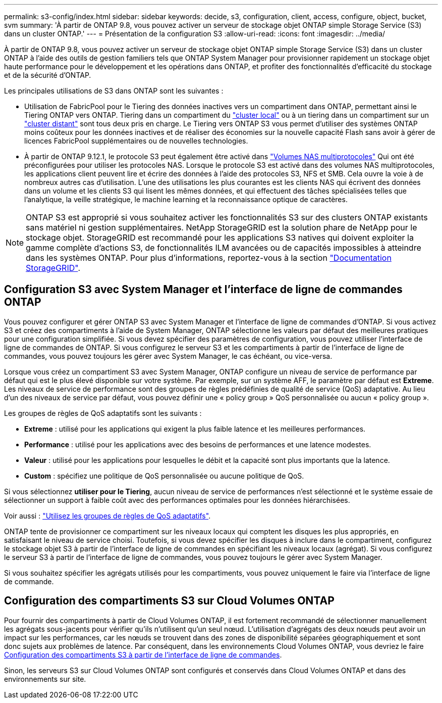 ---
permalink: s3-config/index.html 
sidebar: sidebar 
keywords: decide, s3, configuration, client, access, configure, object, bucket, svm 
summary: 'À partir de ONTAP 9.8, vous pouvez activer un serveur de stockage objet ONTAP simple Storage Service (S3) dans un cluster ONTAP.' 
---
= Présentation de la configuration S3
:allow-uri-read: 
:icons: font
:imagesdir: ../media/


[role="lead"]
À partir de ONTAP 9.8, vous pouvez activer un serveur de stockage objet ONTAP simple Storage Service (S3) dans un cluster ONTAP à l'aide des outils de gestion familiers tels que ONTAP System Manager pour provisionner rapidement un stockage objet haute performance pour le développement et les opérations dans ONTAP, et profiter des fonctionnalités d'efficacité du stockage et de la sécurité d'ONTAP.

Les principales utilisations de S3 dans ONTAP sont les suivantes :

* Utilisation de FabricPool pour le Tiering des données inactives vers un compartiment dans ONTAP, permettant ainsi le Tiering ONTAP vers ONTAP. Tiering dans un compartiment du link:enable-ontap-s3-access-local-fabricpool-task.html["cluster local"] ou à un tiering dans un compartiment sur un link:enable-ontap-s3-access-remote-fabricpool-task.html["cluster distant"] sont tous deux pris en charge.
Le Tiering vers ONTAP S3 vous permet d'utiliser des systèmes ONTAP moins coûteux pour les données inactives et de réaliser des économies sur la nouvelle capacité Flash sans avoir à gérer de licences FabricPool supplémentaires ou de nouvelles technologies.
* À partir de ONTAP 9.12.1, le protocole S3 peut également être activé dans
link:../s3-multiprotocol/index.html["Volumes NAS multiprotocoles"] Qui ont été préconfigurées pour utiliser les protocoles NAS. Lorsque le protocole S3 est activé dans des volumes NAS multiprotocoles, les applications client peuvent lire et écrire des données à l'aide des protocoles S3, NFS et SMB. Cela ouvre la voie à de nombreux autres cas d'utilisation.
L'une des utilisations les plus courantes est les clients NAS qui écrivent des données dans un volume et les clients S3 qui lisent les mêmes données, et qui effectuent des tâches spécialisées telles que l'analytique, la veille stratégique, le machine learning et la reconnaissance optique de caractères.



NOTE: ONTAP S3 est approprié si vous souhaitez activer les fonctionnalités S3 sur des clusters ONTAP existants sans matériel ni gestion supplémentaires. NetApp StorageGRID est la solution phare de NetApp pour le stockage objet. StorageGRID est recommandé pour les applications S3 natives qui doivent exploiter la gamme complète d'actions S3, de fonctionnalités ILM avancées ou de capacités impossibles à atteindre dans les systèmes ONTAP. Pour plus d'informations, reportez-vous à la section link:https://docs.netapp.com/us-en/storagegrid-118/index.html["Documentation StorageGRID"^].



== Configuration S3 avec System Manager et l'interface de ligne de commandes ONTAP

Vous pouvez configurer et gérer ONTAP S3 avec System Manager et l'interface de ligne de commandes d'ONTAP. Si vous activez S3 et créez des compartiments à l'aide de System Manager, ONTAP sélectionne les valeurs par défaut des meilleures pratiques pour une configuration simplifiée. Si vous devez spécifier des paramètres de configuration, vous pouvez utiliser l'interface de ligne de commandes de ONTAP.  Si vous configurez le serveur S3 et les compartiments à partir de l'interface de ligne de commandes, vous pouvez toujours les gérer avec System Manager, le cas échéant, ou vice-versa.

Lorsque vous créez un compartiment S3 avec System Manager, ONTAP configure un niveau de service de performance par défaut qui est le plus élevé disponible sur votre système. Par exemple, sur un système AFF, le paramètre par défaut est *Extreme*. Les niveaux de service de performance sont des groupes de règles prédéfinies de qualité de service (QoS) adaptative. Au lieu d'un des niveaux de service par défaut, vous pouvez définir une « policy group » QoS personnalisée ou aucun « policy group ».

Les groupes de règles de QoS adaptatifs sont les suivants :

* *Extreme* : utilisé pour les applications qui exigent la plus faible latence et les meilleures performances.
* *Performance* : utilisé pour les applications avec des besoins de performances et une latence modestes.
* *Valeur* : utilisé pour les applications pour lesquelles le débit et la capacité sont plus importants que la latence.
* *Custom* : spécifiez une politique de QoS personnalisée ou aucune politique de QoS.


Si vous sélectionnez *utiliser pour le Tiering*, aucun niveau de service de performances n'est sélectionné et le système essaie de sélectionner un support à faible coût avec des performances optimales pour les données hiérarchisées.

Voir aussi : link:../performance-admin/adaptive-qos-policy-groups-task.html["Utilisez les groupes de règles de QoS adaptatifs"].

ONTAP tente de provisionner ce compartiment sur les niveaux locaux qui comptent les disques les plus appropriés, en satisfaisant le niveau de service choisi. Toutefois, si vous devez spécifier les disques à inclure dans le compartiment, configurez le stockage objet S3 à partir de l'interface de ligne de commandes en spécifiant les niveaux locaux (agrégat). Si vous configurez le serveur S3 à partir de l'interface de ligne de commandes, vous pouvez toujours le gérer avec System Manager.

Si vous souhaitez spécifier les agrégats utilisés pour les compartiments, vous pouvez uniquement le faire via l'interface de ligne de commande.



== Configuration des compartiments S3 sur Cloud Volumes ONTAP

Pour fournir des compartiments à partir de Cloud Volumes ONTAP, il est fortement recommandé de sélectionner manuellement les agrégats sous-jacents pour vérifier qu'ils n'utilisent qu'un seul nœud. L'utilisation d'agrégats des deux nœuds peut avoir un impact sur les performances, car les nœuds se trouvent dans des zones de disponibilité séparées géographiquement et sont donc sujets aux problèmes de latence. Par conséquent, dans les environnements Cloud Volumes ONTAP, vous devriez le faire xref:create-bucket-task.html[Configuration des compartiments S3 à partir de l'interface de ligne de commandes].

Sinon, les serveurs S3 sur Cloud Volumes ONTAP sont configurés et conservés dans Cloud Volumes ONTAP et dans des environnements sur site.
